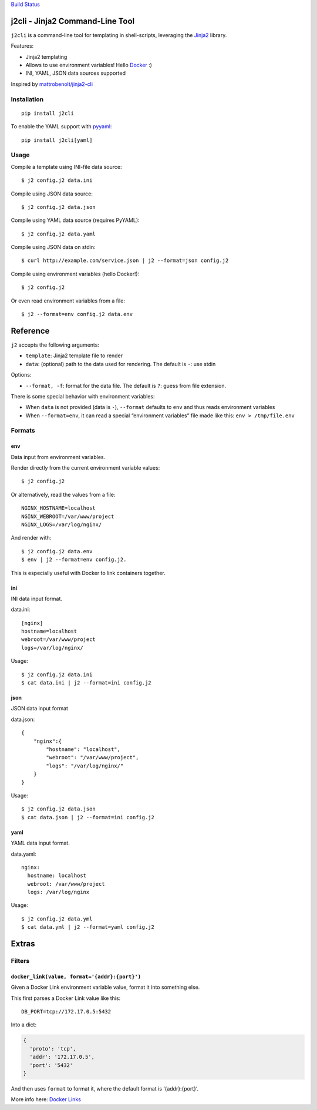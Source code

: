 `Build Status <https://travis-ci.org/kolypto/j2cli>`__

j2cli - Jinja2 Command-Line Tool
================================

``j2cli`` is a command-line tool for templating in shell-scripts,
leveraging the `Jinja2 <http://jinja.pocoo.org/docs/>`__ library.

Features:

-  Jinja2 templating
-  Allows to use environment variables! Hello
   `Docker <http://www.docker.com/>`__ :)
-  INI, YAML, JSON data sources supported

Inspired by
`mattrobenolt/jinja2-cli <https://github.com/mattrobenolt/jinja2-cli>`__

Installation
------------

::

   pip install j2cli

To enable the YAML support with `pyyaml <http://pyyaml.org/>`__:

::

   pip install j2cli[yaml]

Usage
-----

Compile a template using INI-file data source:

::

   $ j2 config.j2 data.ini

Compile using JSON data source:

::

   $ j2 config.j2 data.json

Compile using YAML data source (requires PyYAML):

::

   $ j2 config.j2 data.yaml

Compile using JSON data on stdin:

::

   $ curl http://example.com/service.json | j2 --format=json config.j2

Compile using environment variables (hello Docker!):

::

   $ j2 config.j2

Or even read environment variables from a file:

::

   $ j2 --format=env config.j2 data.env

Reference
=========

``j2`` accepts the following arguments:

-  ``template``: Jinja2 template file to render
-  ``data``: (optional) path to the data used for rendering. The default
   is ``-``: use stdin

Options:

-  ``--format, -f``: format for the data file. The default is ``?``:
   guess from file extension.

There is some special behavior with environment variables:

-  When ``data`` is not provided (data is ``-``), ``--format`` defaults
   to ``env`` and thus reads environment variables
-  When ``--format=env``, it can read a special “environment variables”
   file made like this: ``env > /tmp/file.env``

Formats
-------

env
~~~

Data input from environment variables.

Render directly from the current environment variable values:

::

   $ j2 config.j2

Or alternatively, read the values from a file:

::

   NGINX_HOSTNAME=localhost
   NGINX_WEBROOT=/var/www/project
   NGINX_LOGS=/var/log/nginx/

And render with:

::

   $ j2 config.j2 data.env
   $ env | j2 --format=env config.j2.

This is especially useful with Docker to link containers together.

ini
~~~

INI data input format.

data.ini:

::

   [nginx]
   hostname=localhost
   webroot=/var/www/project
   logs=/var/log/nginx/

Usage:

::

   $ j2 config.j2 data.ini
   $ cat data.ini | j2 --format=ini config.j2

json
~~~~

JSON data input format

data.json:

::

   {
       "nginx":{
           "hostname": "localhost",
           "webroot": "/var/www/project",
           "logs": "/var/log/nginx/"
       }
   }

Usage:

::

   $ j2 config.j2 data.json
   $ cat data.json | j2 --format=ini config.j2

yaml
~~~~

YAML data input format.

data.yaml:

::

   nginx:
     hostname: localhost
     webroot: /var/www/project
     logs: /var/log/nginx

Usage:

::

   $ j2 config.j2 data.yml
   $ cat data.yml | j2 --format=yaml config.j2

Extras
======

Filters
-------

``docker_link(value, format='{addr}:{port}')``
~~~~~~~~~~~~~~~~~~~~~~~~~~~~~~~~~~~~~~~~~~~~~~

Given a Docker Link environment variable value, format it into something
else.

This first parses a Docker Link value like this:

::

   DB_PORT=tcp://172.17.0.5:5432

Into a dict:

.. code:: python

   {
     'proto': 'tcp',
     'addr': '172.17.0.5',
     'port': '5432'
   }

And then uses ``format`` to format it, where the default format is
‘{addr}:{port}’.

More info here: `Docker
Links <https://docs.docker.com/userguide/dockerlinks/>`__
